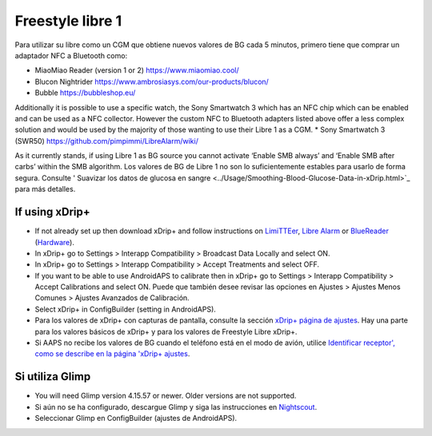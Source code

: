 Freestyle libre 1
**************************************************

Para utilizar su libre como un CGM que obtiene nuevos valores de BG cada 5 minutos, primero tiene que comprar un adaptador NFC a Bluetooth como:

* MiaoMiao Reader (version 1 or 2) `https://www.miaomiao.cool/ <https://www.miaomiao.cool/>`_
* Blucon Nightrider `https://www.ambrosiasys.com/our-products/blucon/ <https://www.ambrosiasys.com/our-products/blucon/>`_
* Bubble `https://bubbleshop.eu/ <https://bubbleshop.eu/>`_

Additionally it is possible to use a specific watch, the Sony Smartwatch 3 which has an NFC chip which can be enabled and can be used as a NFC collector. However the custom NFC to Bluetooth adapters listed above offer a less complex solution and would be used by the majority of those wanting to use their Libre 1 as a CGM.
* Sony Smartwatch 3 (SWR50) `https://github.com/pimpimmi/LibreAlarm/wiki/ <https://github.com/pimpimmi/LibreAlarm/wiki/>`_

As it currently stands, if using Libre 1 as BG source you cannot activate ‘Enable SMB always’ and ‘Enable SMB after carbs’ within the SMB algorithm. Los valores de BG de Libre 1 no son lo suficientemente estables para usarlo de forma segura. Consulte ' Suavizar los datos de glucosa en sangre <../Usage/Smoothing-Blood-Glucose-Data-in-xDrip.html>`_ para más detalles.

If using xDrip+
==================================================
* If not already set up then download xDrip+ and follow instructions on `LimiTTEer <https://github.com/JoernL/LimiTTer>`_,  `Libre Alarm <https://github.com/pimpimmi/LibreAlarm/wiki>`_ or `BlueReader <https://unendlichkeit.net/wordpress/?p=680&lang=en>`_ (`Hardware <https://bluetoolz.de/wordpress/>`_).
* In xDrip+ go to Settings > Interapp Compatibility > Broadcast Data Locally and select ON.
* In xDrip+ go to Settings > Interapp Compatibility > Accept Treatments and select OFF.
* If you want to be able to use AndroidAPS to calibrate then in xDrip+ go to Settings > Interapp Compatibility > Accept Calibrations and select ON.  Puede que también desee revisar las opciones en Ajustes > Ajustes Menos Comunes > Ajustes Avanzados de Calibración.
* Select xDrip+ in ConfigBuilder (setting in AndroidAPS).
* Para los valores de xDrip+ con capturas de pantalla, consulte la sección `xDrip+ página de ajustes <../Configuration/xdrip.html>`__. Hay una parte para los valores básicos de xDrip+ y para los valores de Freestyle Libre xDrip+.
* Si AAPS no recibe los valores de BG cuando el teléfono está en el modo de avión, utilice `Identificar receptor', como se describe en la página 'xDrip+ ajustes <../Configuration/xdrip.html>`_.

Si utiliza Glimp
==================================================
* You will need Glimp version 4.15.57 or newer. Older versions are not supported.
* Si aún no se ha configurado, descargue Glimp y siga las instrucciones en `Nightscout <http://www.nightscout.info/wiki/welcome/nightscout-for-libre>`_.
* Seleccionar Glimp en ConfigBuilder (ajustes de AndroidAPS).
